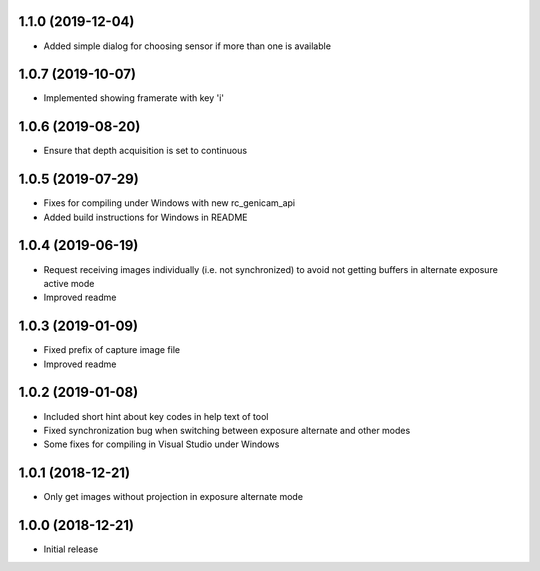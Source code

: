 1.1.0 (2019-12-04)
------------------

* Added simple dialog for choosing sensor if more than one is available

1.0.7 (2019-10-07)
------------------

* Implemented showing framerate with key 'i'

1.0.6 (2019-08-20)
------------------

* Ensure that depth acquisition is set to continuous

1.0.5 (2019-07-29)
------------------

- Fixes for compiling under Windows with new rc_genicam_api
- Added build instructions for Windows in README

1.0.4 (2019-06-19)
------------------

- Request receiving images individually (i.e. not synchronized) to avoid not getting
  buffers in alternate exposure active mode
- Improved readme

1.0.3 (2019-01-09)
------------------

- Fixed prefix of capture image file
- Improved readme

1.0.2 (2019-01-08)
------------------

- Included short hint about key codes in help text of tool
- Fixed synchronization bug when switching between exposure alternate and other modes
- Some fixes for compiling in Visual Studio under Windows

1.0.1 (2018-12-21)
------------------

- Only get images without projection in exposure alternate mode

1.0.0 (2018-12-21)
------------------

- Initial release
